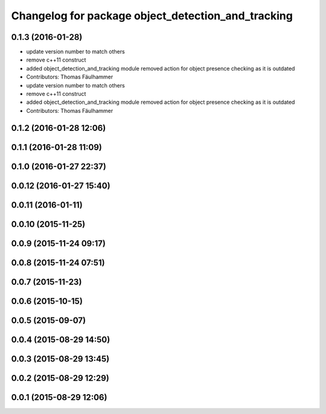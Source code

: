^^^^^^^^^^^^^^^^^^^^^^^^^^^^^^^^^^^^^^^^^^^^^^^^^^^
Changelog for package object_detection_and_tracking
^^^^^^^^^^^^^^^^^^^^^^^^^^^^^^^^^^^^^^^^^^^^^^^^^^^

0.1.3 (2016-01-28)
------------------
* update version number to match others
* remove c++11 construct
* added object_detection_and_tracking module
  removed action for object presence checking as it is outdated
* Contributors: Thomas Fäulhammer

* update version number to match others
* remove c++11 construct
* added object_detection_and_tracking module
  removed action for object presence checking as it is outdated
* Contributors: Thomas Fäulhammer

0.1.2 (2016-01-28 12:06)
------------------------

0.1.1 (2016-01-28 11:09)
------------------------

0.1.0 (2016-01-27 22:37)
------------------------

0.0.12 (2016-01-27 15:40)
-------------------------

0.0.11 (2016-01-11)
-------------------

0.0.10 (2015-11-25)
-------------------

0.0.9 (2015-11-24 09:17)
------------------------

0.0.8 (2015-11-24 07:51)
------------------------

0.0.7 (2015-11-23)
------------------

0.0.6 (2015-10-15)
------------------

0.0.5 (2015-09-07)
------------------

0.0.4 (2015-08-29 14:50)
------------------------

0.0.3 (2015-08-29 13:45)
------------------------

0.0.2 (2015-08-29 12:29)
------------------------

0.0.1 (2015-08-29 12:06)
------------------------
